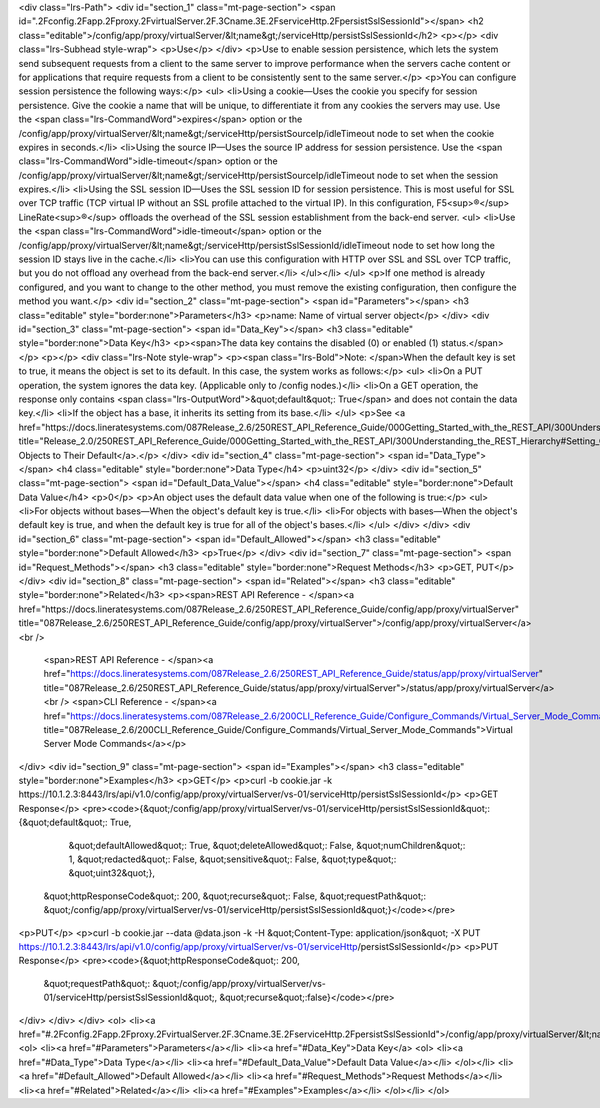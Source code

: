 <div class="lrs-Path">
<div id="section_1" class="mt-page-section">
<span id=".2Fconfig.2Fapp.2Fproxy.2FvirtualServer.2F.3Cname.3E.2FserviceHttp.2FpersistSslSessionId"></span>
<h2 class="editable">/config/app/proxy/virtualServer/&lt;name&gt;/serviceHttp/persistSslSessionId</h2>
<p></p>
<div class="lrs-Subhead style-wrap">
<p>Use</p>
</div>
<p>Use to enable session persistence, which lets the system send subsequent requests from a client to the same server to improve performance when the servers cache content or for applications that require requests from a client to be consistently sent to the same server.</p>
<p>You can configure session persistence the following ways:</p>
<ul>
<li>Using a cookie—Uses the cookie you specify for session persistence. Give the cookie a name that will be unique, to differentiate it from any cookies the servers may use. Use the <span class="lrs-CommandWord">expires</span> option or the /config/app/proxy/virtualServer/&lt;name&gt;/serviceHttp/persistSourceIp/idleTimeout node to set when the cookie expires in seconds.</li>
<li>Using the source IP—Uses the source IP address for session persistence. Use the <span class="lrs-CommandWord">idle-timeout</span> option or the /config/app/proxy/virtualServer/&lt;name&gt;/serviceHttp/persistSourceIp/idleTimeout node to set when the session expires.</li>
<li>Using the SSL session ID—Uses the SSL session ID for session persistence. This is most useful for SSL over TCP traffic (TCP virtual IP without an SSL profile attached to the virtual IP). In this configuration, F5<sup>®</sup> LineRate<sup>®</sup> offloads the overhead of the SSL session establishment from the back-end server. 
<ul>
<li>Use the <span class="lrs-CommandWord">idle-timeout</span> option or the /config/app/proxy/virtualServer/&lt;name&gt;/serviceHttp/persistSslSessionId/idleTimeout node to set how long the session ID stays live in the cache.</li>
<li>You can use this configuration with HTTP over SSL and SSL over TCP traffic, but you do not offload any overhead from the back-end server.</li>
</ul></li>
</ul>
<p>If one method is already configured, and you want to change to the other method, you must remove the existing configuration, then configure the method you want.</p>
<div id="section_2" class="mt-page-section">
<span id="Parameters"></span>
<h3 class="editable" style="border:none">Parameters</h3>
<p>name: Name of virtual server object</p>
</div>
<div id="section_3" class="mt-page-section">
<span id="Data_Key"></span>
<h3 class="editable" style="border:none">Data Key</h3>
<p><span>The data key contains the disabled (0) or enabled (1) status.</span></p>
<p></p>
<div class="lrs-Note style-wrap">
<p><span class="lrs-Bold">Note: </span>When the default key is set to true, it means the object is set to its default. In this case, the system works as follows:</p>
<ul>
<li>On a PUT operation, the system ignores the data key. (Applicable only to /config nodes.)</li>
<li>On a GET operation, the response only contains <span class="lrs-OutputWord">&quot;default&quot;: True</span> and does not contain the data key.</li>
<li>If the object has a base, it inherits its setting from its base.</li>
</ul>
<p>See <a href="https://docs.lineratesystems.com/087Release_2.6/250REST_API_Reference_Guide/000Getting_Started_with_the_REST_API/300Understanding_the_REST_Hierarchy#Setting_Objects_to_Their_Default_(Default_Key)" title="Release_2.0/250REST_API_Reference_Guide/000Getting_Started_with_the_REST_API/300Understanding_the_REST_Hierarchy#Setting_Objects_to_Their_Default_(Default_Key)">Setting Objects to Their Default</a>.</p>
</div>
<div id="section_4" class="mt-page-section">
<span id="Data_Type"></span>
<h4 class="editable" style="border:none">Data Type</h4>
<p>uint32</p>
</div>
<div id="section_5" class="mt-page-section">
<span id="Default_Data_Value"></span>
<h4 class="editable" style="border:none">Default Data Value</h4>
<p>0</p>
<p>An object uses the default data value when one of the following is true:</p>
<ul>
<li>For objects without bases—When the object's default key is true.</li>
<li>For objects with bases—When the object's default key is true, and when the default key is true for all of the object's bases.</li>
</ul>
</div>
</div>
<div id="section_6" class="mt-page-section">
<span id="Default_Allowed"></span>
<h3 class="editable" style="border:none">Default Allowed</h3>
<p>True</p>
</div>
<div id="section_7" class="mt-page-section">
<span id="Request_Methods"></span>
<h3 class="editable" style="border:none">Request Methods</h3>
<p>GET, PUT</p>
</div>
<div id="section_8" class="mt-page-section">
<span id="Related"></span>
<h3 class="editable" style="border:none">Related</h3>
<p><span>REST API Reference - </span><a href="https://docs.lineratesystems.com/087Release_2.6/250REST_API_Reference_Guide/config/app/proxy/virtualServer" title="087Release_2.6/250REST_API_Reference_Guide/config/app/proxy/virtualServer">/config/app/proxy/virtualServer</a><br />
 <span>REST API Reference - </span><a href="https://docs.lineratesystems.com/087Release_2.6/250REST_API_Reference_Guide/status/app/proxy/virtualServer" title="087Release_2.6/250REST_API_Reference_Guide/status/app/proxy/virtualServer">/status/app/proxy/virtualServer</a><br />
 <span>CLI Reference - </span><a href="https://docs.lineratesystems.com/087Release_2.6/200CLI_Reference_Guide/Configure_Commands/Virtual_Server_Mode_Commands" title="087Release_2.6/200CLI_Reference_Guide/Configure_Commands/Virtual_Server_Mode_Commands">Virtual Server Mode Commands</a></p>
</div>
<div id="section_9" class="mt-page-section">
<span id="Examples"></span>
<h3 class="editable" style="border:none">Examples</h3>
<p>GET</p>
<p>curl -b cookie.jar -k https://10.1.2.3:8443/lrs/api/v1.0/config/app/proxy/virtualServer/vs-01/serviceHttp/persistSslSessionId</p>
<p>GET Response</p>
<pre><code>{&quot;/config/app/proxy/virtualServer/vs-01/serviceHttp/persistSslSessionId&quot;: {&quot;default&quot;: True,
                                                                            &quot;defaultAllowed&quot;: True,
                                                                            &quot;deleteAllowed&quot;: False,
                                                                            &quot;numChildren&quot;: 1,
                                                                            &quot;redacted&quot;: False,
                                                                            &quot;sensitive&quot;: False,
                                                                            &quot;type&quot;: &quot;uint32&quot;},
 &quot;httpResponseCode&quot;: 200,
 &quot;recurse&quot;: False,
 &quot;requestPath&quot;: &quot;/config/app/proxy/virtualServer/vs-01/serviceHttp/persistSslSessionId&quot;}</code></pre>
<p>PUT</p>
<p>curl -b cookie.jar --data @data.json -k -H &quot;Content-Type: application/json&quot; -X PUT https://10.1.2.3:8443/lrs/api/v1.0/config/app/proxy/virtualServer/vs-01/serviceHttp/persistSslSessionId</p>
<p>PUT Response</p>
<pre><code>{&quot;httpResponseCode&quot;: 200,
  &quot;requestPath&quot;: &quot;/config/app/proxy/virtualServer/vs-01/serviceHttp/persistSslSessionId&quot;,
  &quot;recurse&quot;:false}</code></pre>
</div>
</div>
</div>
<ol>
<li><a href="#.2Fconfig.2Fapp.2Fproxy.2FvirtualServer.2F.3Cname.3E.2FserviceHttp.2FpersistSslSessionId">/config/app/proxy/virtualServer/&lt;name&gt;/serviceHttp/persistSslSessionId</a>
<ol>
<li><a href="#Parameters">Parameters</a></li>
<li><a href="#Data_Key">Data Key</a>
<ol>
<li><a href="#Data_Type">Data Type</a></li>
<li><a href="#Default_Data_Value">Default Data Value</a></li>
</ol></li>
<li><a href="#Default_Allowed">Default Allowed</a></li>
<li><a href="#Request_Methods">Request Methods</a></li>
<li><a href="#Related">Related</a></li>
<li><a href="#Examples">Examples</a></li>
</ol></li>
</ol>
